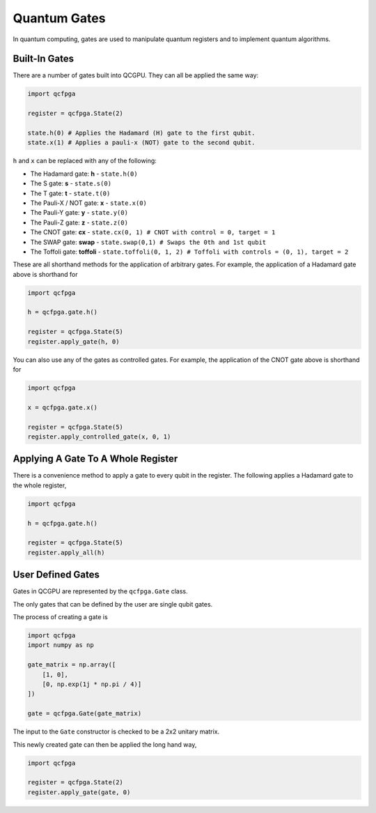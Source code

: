 Quantum Gates
=============

In quantum computing, gates are used to manipulate quantum registers and
to implement quantum algorithms.

Built-In Gates
--------------

There are a number of gates built into QCGPU. They can all be applied
the same way:

.. code:: python

   import qcfpga

   register = qcfpga.State(2)

   state.h(0) # Applies the Hadamard (H) gate to the first qubit.
   state.x(1) # Applies a pauli-x (NOT) gate to the second qubit.

``h`` and ``x`` can be replaced with any of the following:

-  The Hadamard gate: **h** - ``state.h(0)``
-  The S gate: **s** - ``state.s(0)``
-  The T gate: **t** - ``state.t(0)``
-  The Pauli-X / NOT gate: **x** - ``state.x(0)``
-  The Pauli-Y gate: **y** - ``state.y(0)``
-  The Pauli-Z gate: **z** - ``state.z(0)``
-  The CNOT gate: **cx** -
   ``state.cx(0, 1) # CNOT with control = 0, target = 1``
-  The SWAP gate: **swap** -
   ``state.swap(0,1) # Swaps the 0th and 1st qubit``
-  The Toffoli gate: **toffoli** -
   ``state.toffoli(0, 1, 2) # Toffoli with controls = (0, 1), target = 2``

These are all shorthand methods for the application of arbitrary gates.
For example, the application of a Hadamard gate above is shorthand for

.. code:: python

   import qcfpga

   h = qcfpga.gate.h()

   register = qcfpga.State(5)
   register.apply_gate(h, 0)

You can also use any of the gates as controlled gates. For example, the
application of the CNOT gate above is shorthand for

.. code:: python

   import qcfpga

   x = qcfpga.gate.x()

   register = qcfpga.State(5)
   register.apply_controlled_gate(x, 0, 1)

Applying A Gate To A Whole Register
----------------------------------

There is a convenience method to apply a gate to every qubit in the register.
The following applies a Hadamard gate to the whole register,

.. code:: python

   import qcfpga

   h = qcfpga.gate.h()

   register = qcfpga.State(5)
   register.apply_all(h)
   

User Defined Gates
------------------

Gates in QCGPU are represented by the ``qcfpga.Gate`` class.

The only gates that can be defined by the user are single qubit gates.

The process of creating a gate is

.. code:: python

   import qcfpga
   import numpy as np

   gate_matrix = np.array([
       [1, 0],
       [0, np.exp(1j * np.pi / 4)]
   ])

   gate = qcfpga.Gate(gate_matrix)

The input to the ``Gate`` constructor is checked to be a 2x2 unitary
matrix.

This newly created gate can then be applied the long hand way,

.. code:: python

   import qcfpga 

   register = qcfpga.State(2)
   register.apply_gate(gate, 0)
